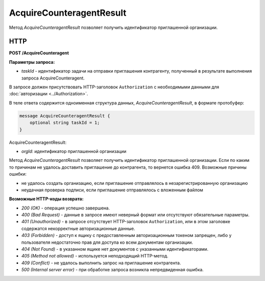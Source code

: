 AcquireCounteragentResult
=========================

Метод *AcquireCounteragentResult* позволяет получить идентификатор приглашенной организации.

HTTP
----

**POST /AcquireCounteragent**

**Параметры запроса:**

-  *taskId* - идентификатор задачи на отправки приглашения контрагенту, полученный в результате выполнения запроса AcquireCounteragent.

В запросе должен присутствовать HTTP-заголовок ``Authorization`` с необходимыми данными для :doc:`авторизации <../Authorization>`.

В теле ответа содержится одноименная структура данных, *AcquireCounteragentResult*, в формате протобуфер:

.. code-block:: protobuf

    message AcquireCounteragentResult {
        optional string taskId = 1;
    }

AcquireCounteragentResult:

-  *orgId*: идентификатор приглашенной организации

Метод *AcquireCounteragentResult* позволяет получить идентификатор приглашенной организации. Если по каким то причинам не удалось доставить приглашение до контрагента, то вернется ошибка 409. Возможные причины ошибки:

-  не удалось создать организацию, если приглашение отправлялось в незарегистрированную организацию
-  неудачная проверка подписи, если приглашение отправлялось с вложенным файлом

**Возможные HTTP-коды возврата:**

-  *200 (OK)* - операция успешно завершена.

-  *400 (Bad Request)* - данные в запросе имеют неверный формат или отсутствуют обязательные параметры.

-  *401 (Unauthorized)* - в запросе отсутствует HTTP-заголовок ``Authorization``, или в этом заголовке содержатся некорректные авторизационные данные.

-  *403 (Forbidden)* - доступ к ящику с предоставленным авторизационным токеном запрещен, либо у пользователя недостаточно прав для доступа ко всем документам организации.

-  *404 (Not Found)* - в указанном ящике нет документов с указанными идентификаторами.

-  *405 (Method not allowed)* - используется неподходящий HTTP-метод.

-  *409 (Conflict)* - не удалось выполнить запрос на приглашение контрагента.

-  *500 (Internal server error)* - при обработке запроса возникла непредвиденная ошибка.